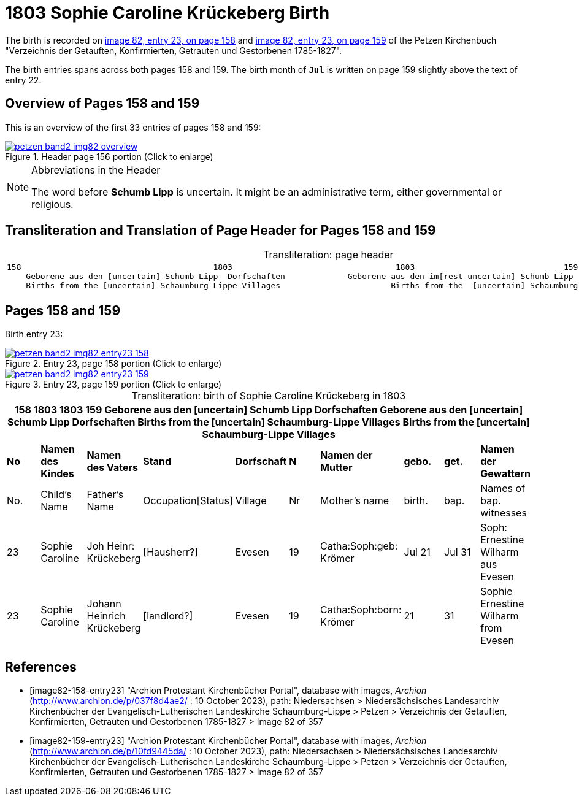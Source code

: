 = 1803 Sophie Caroline Krückeberg Birth
:page-role: doc-width

The birth is recorded on <<image82-158-entry23, image 82, entry 23, on page 158>> and
<<image82-159-entry23, image 82, entry 23, on page 159>> of the Petzen Kirchenbuch 
"Verzeichnis der Getauften, Konfirmierten, Getrauten und Gestorbenen 1785-1827".

The birth entries spans across both pages 158 and 159. The birth month of **`Jul`** is written on page 159 slightly above the text of entry 22.

== Overview of Pages 158 and 159

This is an overview of the first 33 entries of pages 158 and 159:
 
image::petzen-band2-img82-overview.jpg[title="Header page 156 portion (Click to enlarge)",link=self]

[sidebar]
****
[NOTE]
.Abbreviations in the Header
====
The word before **Schumb Lipp** is uncertain. It might be an administrative term, either governmental or religious.
====
****

== Transliteration and Translation of Page Header for Pages 158 and 159

[caption="Transliteration: "]
.page header
[cols="l",%autowidth,frame="none",options="noheader"]
|===
|158                                        1803                                  1803                               159
    Geborene aus den [uncertain] Schumb Lipp  Dorfschaften             Geborene aus den im[rest uncertain] Schumb Lipp  Dorfschaften  
    Births from the [uncertain] Schaumburg-Lippe Villages                       Births from the  [uncertain] Schaumburg-Lippe Villages      
|===

== Pages 158 and 159

Birth entry 23:

image::petzen-band2-img82-entry23-158.jpg[title="Entry 23, page 158 portion (Click to enlarge)",link=self]

image::petzen-band2-img82-entry23-159.jpg[title="Entry 23, page 159 portion (Click to enlarge)",link=self]

[caption="Transliteration: "]
.birth of Sophie Caroline Krückeberg in 1803
[%header,%autowidth.stretch,frame="none"]
|===
10+l|158                                        1803                                  1803                               159
    Geborene aus den [uncertain] Schumb Lipp  Dorfschaften             Geborene aus den [uncertain] Schumb Lipp  Dorfschaften  
    Births from the [uncertain] Schaumburg-Lippe Villages                       Births from the  [uncertain] Schaumburg-Lippe Villages      

s|No s|Namen des Kindes s|Namen des Vaters s|Stand s|Dorfschaft s|N s|Namen der Mutter s|gebo. s|get. s|Namen der Gewattern 

|No.|Child's Name|Father's Name|Occupation[Status]|Village|Nr|Mother's name|birth.|bap.|Names of bap. witnesses 

|23
|Sophie Caroline
|Joh Heinr: Krückeberg
|[Hausherr?]
|Evesen
|19
|Catha:Soph:geb: Krömer
|Jul 21
|Jul 31
|Soph: Ernestine Wilharm aus Evesen

|23
|Sophie Caroline
|Johann Heinrich Krückeberg
|[landlord?]
|Evesen
|19
|Catha:Soph:born: Krömer
|21
|31
|Sophie Ernestine Wilharm from Evesen
|===


[bibliography]
== References

* [[[image82-158-entry23]]] "Archion Protestant Kirchenbücher Portal", database with images, _Archion_ (http://www.archion.de/p/037f8d4ae2/ : 10 October 2023), path: Niedersachsen > Niedersächsisches Landesarchiv  Kirchenbücher der Evangelisch-Lutherischen Landeskirche Schaumburg-Lippe > Petzen > Verzeichnis der Getauften, Konfirmierten, Getrauten und Gestorbenen 1785-1827 > Image 82 of 357
* [[[image82-159-entry23]]] "Archion Protestant Kirchenbücher Portal", database with images, _Archion_ (http://www.archion.de/p/10fd9445da/ : 10 October 2023), path: Niedersachsen > Niedersächsisches Landesarchiv  Kirchenbücher der Evangelisch-Lutherischen Landeskirche Schaumburg-Lippe > Petzen > Verzeichnis der Getauften, Konfirmierten, Getrauten und Gestorbenen 1785-1827 > Image 82 of 357
